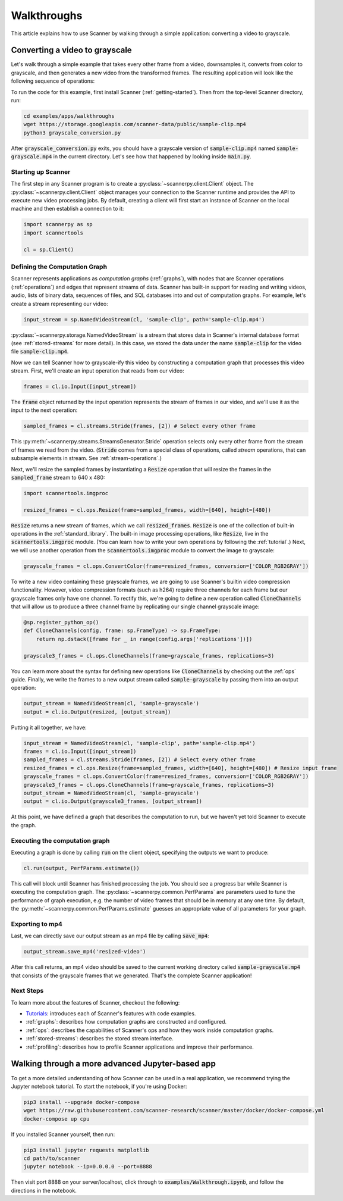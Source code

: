 .. _walkthrough:

Walkthroughs
============
This article explains how to use Scanner by walking through a simple application: converting a video to grayscale.

Converting a video to grayscale
~~~~~~~~~~~~~~~~~~~~~~~~~~~~~~~
Let's walk through a simple example that takes every other frame from a video, downsamples it, converts from color to grayscale, and then generates a new video from the transformed frames. The resulting application will look like the following sequence of operations:

.. image:: /_static/grayscale_conversion.jpg
   :scale: 33%

To run the code for this example, first install Scanner (:ref:`getting-started`). Then from the top-level Scanner directory, run:

.. code-block:: bash

   cd examples/apps/walkthroughs
   wget https://storage.googleapis.com/scanner-data/public/sample-clip.mp4
   python3 grayscale_conversion.py

After :code:`grayscale_conversion.py` exits, you should have a grayscale version of :code:`sample-clip.mp4` named :code:`sample-grayscale.mp4` in the current directory. Let's see how that happened by looking inside :code:`main.py`.

Starting up Scanner
-------------------
The first step in any Scanner program is to create a :py:class:`~scannerpy.client.Client` object. The :py:class:`~scannerpy.client.Client` object manages your connection to the Scanner runtime and provides the API to execute new video processing jobs. By default, creating a client will first start an instance of Scanner on the local machine and then establish a connection to it:

.. code-block:: python

   import scannerpy as sp
   import scannertools

   cl = sp.Client()

.. _defining_a_graph:
Defining the Computation Graph
------------------------------
Scanner represents applications as *computation graphs* (:ref:`graphs`), with nodes that are Scanner operations (:ref:`operations`) and edges that represent streams of data. Scanner has built-in support for reading and writing videos, audio, lists of binary data, sequences of files, and SQL databases into and out of computation graphs. For example, let's create a stream representing our video:

.. code-block:: python

   input_stream = sp.NamedVideoStream(cl, 'sample-clip', path='sample-clip.mp4')

:py:class:`~scannerpy.storage.NamedVideoStream` is a stream that stores data in Scanner's internal database format
(see :ref:`stored-streams` for more detail). In this case, we stored the data under the name :code:`sample-clip` for the video file :code:`sample-clip.mp4`.

Now we can tell Scanner how to grayscale-ify this video by constructing a computation graph that processes this video stream. First, we'll create an input operation that reads from our video:

.. code-block:: python

   frames = cl.io.Input([input_stream])

The :code:`frame` object returned by the input operation represents the stream of frames in our video, and we'll use it as the input to the next operation:

.. code-block:: python

   sampled_frames = cl.streams.Stride(frames, [2]) # Select every other frame

This :py:meth:`~scannerpy.streams.StreamsGenerator.Stride` operation selects only every other frame from the stream of frames we read from the video. (:code:`Stride` comes from a special class of operations, called *stream* operations, that can subsample elements in stream. See :ref:`stream-operations`.)

Next, we'll resize the sampled frames by instantiating a :code:`Resize` operation that will resize the frames in the :code:`sampled_frame` stream to 640 x 480:

.. code-block:: python

   import scannertools.imgproc

   resized_frames = cl.ops.Resize(frame=sampled_frames, width=[640], height=[480])

:code:`Resize` returns a new stream of frames, which we call :code:`resized_frames`. :code:`Resize` is one of the collection of built-in operations in the :ref:`standard_library`. The built-in image processing operations, like :code:`Resize`, live in the :code:`scannertools.imgproc` module. (You can learn how to write your own operations by following the :ref:`tutorial`.) Next, we will use another operation from the :code:`scannertools.imgproc` module to convert the image to grayscale:

.. code-block:: python

   grayscale_frames = cl.ops.ConvertColor(frame=resized_frames, conversion=['COLOR_RGB2GRAY']) 

To write a new video containing these grayscale frames, we are going to use Scanner's builtin video compression functionality. However, video compression formats (such as h264) require three channels for each frame but our grayscale frames only have one channel. To rectify this, we're going to define a new operation called :code:`CloneChannels` that will allow us to produce a three channel frame by replicating our single channel grayscale image:

.. code-block:: python

   @sp.register_python_op()
   def CloneChannels(config, frame: sp.FrameType) -> sp.FrameType:
       return np.dstack([frame for _ in range(config.args['replications'])])

   grayscale3_frames = cl.ops.CloneChannels(frame=grayscale_frames, replications=3) 

You can learn more about the syntax for defining new operations like :code:`CloneChannels` by checking out the :ref:`ops` guide. Finally, we write the frames to a new output stream called :code:`sample-grayscale` by passing them into an output operation:

.. code-block:: python

   output_stream = NamedVideoStream(cl, 'sample-grayscale')
   output = cl.io.Output(resized, [output_stream])

Putting it all together, we have:

.. code-block:: python

   input_stream = NamedVideoStream(cl, 'sample-clip', path='sample-clip.mp4')
   frames = cl.io.Input([input_stream])
   sampled_frames = cl.streams.Stride(frames, [2]) # Select every other frame
   resized_frames = cl.ops.Resize(frame=sampled_frames, width=[640], height=[480]) # Resize input frame
   grayscale_frames = cl.ops.ConvertColor(frame=resized_frames, conversion=['COLOR_RGB2GRAY']) 
   grayscale3_frames = cl.ops.CloneChannels(frame=grayscale_frames, replications=3) 
   output_stream = NamedVideoStream(cl, 'sample-grayscale')
   output = cl.io.Output(grayscale3_frames, [output_stream])

At this point, we have defined a graph that describes the computation to run, but we haven't yet told Scanner to execute the graph.

.. _defining_a_job:

Executing the computation graph
-----------------------------
Executing a graph is done by calling :code:`run` on the client object, specifying the outputs we want to produce:

.. code-block:: python

   cl.run(output, PerfParams.estimate())

This call will block until Scanner has finished processing the job. You should see a progress bar while Scanner is executing the computation graph. The :py:class:`~scannerpy.common.PerfParams` are parameters used to tune the performance of graph execution, e.g. the number of video frames that should be in memory at any one time. By default, the :py:meth:`~scannerpy.common.PerfParams.estimate` guesses an appropriate value of all parameters for your graph.

Exporting to mp4
----------------
Last, we can directly save our output stream as an  mp4 file by calling :code:`save_mp4`:

.. code-block:: python

   output_stream.save_mp4('resized-video')

After this call returns, an mp4 video should be saved to the current working directory called :code:`sample-grayscale.mp4` that consists of the grayscale frames that we generated. That's the complete Scanner application! 

Next Steps
----------
To learn more about the features of Scanner, checkout the following:

- `Tutorials <https://github.com/scanner-research/scanner/tree/master/examples/tutorials>`__: introduces each of Scanner's features with code examples.
- :ref:`graphs`: describes how computation graphs are constructed and configured.
- :ref:`ops`: describes the capabilities of Scanner's ops and how they work inside computation  graphs.
- :ref:`stored-streams`: describes the stored stream interface.
- :ref:`profiling`: describes how to profile Scanner applications and improve their performance.

Walking through a more advanced Jupyter-based app
~~~~~~~~~~~~~~~~~~~~~~~~~~~~~~~~~~~~~~~~~~~~~~~~~

To get a more detailed understanding of how Scanner can be used in a real
application, we recommend trying the Jupyter notebook tutorial. To start the
notebook, if you're using Docker:

.. code-block:: bash

   pip3 install --upgrade docker-compose
   wget https://raw.githubusercontent.com/scanner-research/scanner/master/docker/docker-compose.yml
   docker-compose up cpu

If you installed Scanner yourself, then run:

.. code-block:: bash

   pip3 install jupyter requests matplotlib
   cd path/to/scanner
   jupyter notebook --ip=0.0.0.0 --port=8888

Then visit port 8888 on your server/localhost, click through to
:code:`examples/Walkthrough.ipynb`, and follow the directions in the notebook.
